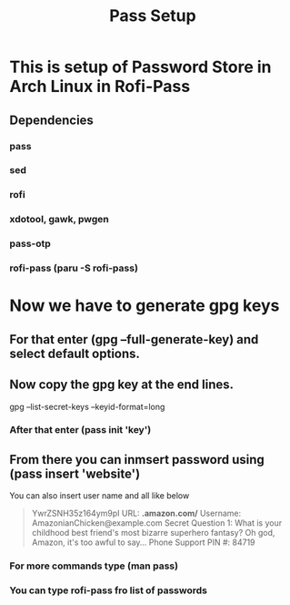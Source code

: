 #+title: Pass Setup

* This is setup of Password Store in Arch Linux in Rofi-Pass
** Dependencies
*** pass
*** sed
*** rofi
*** xdotool, gawk, pwgen
*** pass-otp
*** rofi-pass (paru -S rofi-pass)

* Now we have to generate gpg keys
** For that enter (gpg --full-generate-key) and select default options.
** Now copy the gpg key at the end lines.
gpg --list-secret-keys --keyid-format=long
*** After that enter (pass init 'key')
** From there you can inmsert password using (pass insert 'website')

You can also insert user name and all like below 

#+begin_quote
YwrZSNH35z164ym9pI
URL: *.amazon.com/*
Username: AmazonianChicken@example.com
Secret Question 1: What is your childhood best friend's most bizarre superhero fantasy? Oh god, Amazon, it's too awful to say...
Phone Support PIN #: 84719
#+end_quote

*** For more commands type (man pass)
*** You can type rofi-pass fro list of passwords
